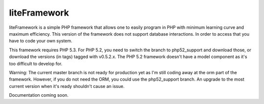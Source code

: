 liteFramework 
=============

liteFramework is a simple PHP framework that allows one to easily program in PHP
with minimum learning curve and maximum efficiency. This version of the 
framework does not support database interactions. In order to access that you
have to code your own system.

This framework requires PHP 5.3. For PHP 5.2, you need to switch the branch to 
php52_support and download those, or download the versions (in tags) tagged with
v0.5.2.x. The PHP 5.2 framework doesn't have a model component as it's too
difficult to develop for.

Warning: The current master branch is not ready for production yet as I'm still
coding away at the orm part of the framework. However, if you do not need the
ORM, you could use the php52_support branch. An upgrade to the most current
version when it's ready shouldn't cause an issue.

Documentation coming soon.

